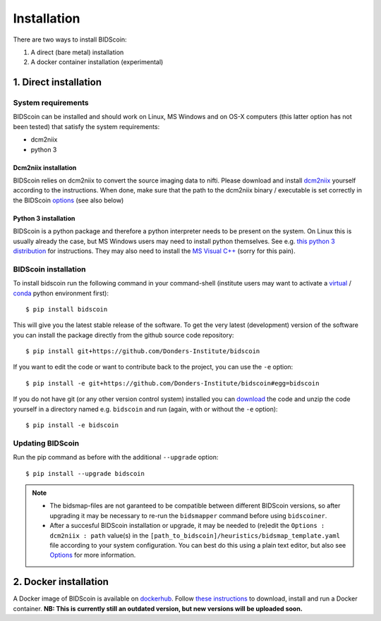Installation
============

There are two ways to install BIDScoin:

1. A direct (bare metal) installation
2. A docker container installation (experimental)

1. Direct installation
----------------------

System requirements
^^^^^^^^^^^^^^^^^^^

BIDScoin can be installed and should work on Linux, MS Windows and on OS-X computers (this latter option has not been tested) that satisfy the system requirements:

-  dcm2niix
-  python 3

Dcm2niix installation
"""""""""""""""""""""

BIDScoin relies on dcm2niix to convert the source imaging data to nifti. Please download and install `dcm2niix <https://www.nitrc.org/plugins/mwiki/index.php/dcm2nii:MainPage>`__ yourself according to the instructions. When done, make sure that the path to the dcm2niix binary / executable is set correctly in the BIDScoin `options <./options.html#dcm2niix>`__ (see also below)

Python 3 installation
"""""""""""""""""""""

BIDScoin is a python package and therefore a python interpreter needs to be present on the system. On Linux this is usually already the case, but MS Windows users may need to install python themselves. See e.g. `this python 3 distribution <https://docs.anaconda.com/anaconda/install/windows/>`__ for instructions. They may also need to install the `MS Visual C++ <https://visualstudio.microsoft.com/downloads/>`__ (sorry for this pain).

BIDScoin installation
^^^^^^^^^^^^^^^^^^^^^

To install bidscoin run the following command in your command-shell (institute users may want to activate a `virtual`_ / `conda`_ python environment first):

::

   $ pip install bidscoin

This will give you the latest stable release of the software. To get the very latest (development) version of the software you can install the package directly from the github source code repository:

::

   $ pip install git+https://github.com/Donders-Institute/bidscoin

If you want to edit the code or want to contribute back to the project, you can use the ``-e`` option:

::

   $ pip install -e git+https://github.com/Donders-Institute/bidscoin#egg=bidscoin

If you do not have git (or any other version control system) installed you can `download`_ the code and unzip the code yourself in a directory named e.g. ``bidscoin`` and run (again, with or without the ``-e`` option):

::

   $ pip install -e bidscoin

Updating BIDScoin
^^^^^^^^^^^^^^^^^

Run the pip command as before with the additional ``--upgrade`` option:

::

   $ pip install --upgrade bidscoin

.. note::
   - The bidsmap-files are not garanteed to be compatible between different BIDScoin versions, so after upgrading it may be necessary to re-run the ``bidsmapper`` command before using ``bidscoiner``.
   - After a succesful BIDScoin installation or upgrade, it may be needed to (re)edit the ``Options : dcm2niix : path`` value(s) in the ``[path_to_bidscoin]/heuristics/bidsmap_template.yaml`` file according to your system configuration. You can best do this using a plain text editor, but also see `Options <./options.html>`__ for more information.

2. Docker installation
----------------------

A Docker image of BIDScoin is available on `dockerhub <https://hub.docker.com/r/kasbohm/bidscoin>`__. Follow `these instructions <https://docs.docker.com/get-started>`__ to download, install and run a Docker container. **NB: This is currently still an outdated version, but new versions will be uploaded soon.**

.. _dcm2niix: https://github.com/rordenlab/dcm2niix
.. _virtual: https://docs.python.org/3.6/tutorial/venv.html
.. _conda: https://conda.io/docs/user-guide/tasks/manage-environments.html
.. _download: https://github.com/Donders-Institute/bidscoin
